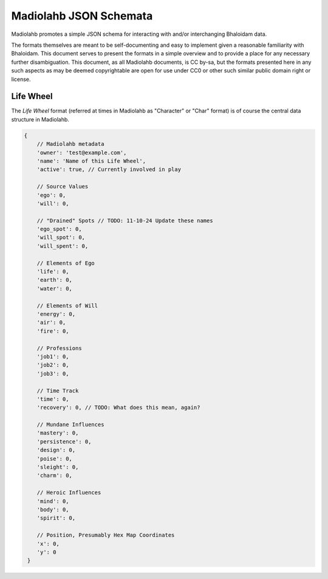 =======================
Madiolahb JSON Schemata
=======================

Madiolahb promotes a simple JSON schema for interacting with and/or
interchanging Bhaloidam data.

The formats themselves are meant to be self-documenting and easy to implement
given a reasonable familiarity with Bhaloidam. This document serves to present
the formats in a simple overview and to provide a place for any necessary
further disambiguation. This document, as all Madiolahb documents, is CC
by-sa, but the formats presented here in any such aspects as may be
deemed copyrightable are open for use under CC0 or other such similar
public domain right or license.

Life Wheel
==========

The *Life Wheel* format (referred at times in Madiolahb as "Character" or
"Char" format) is of course the central data structure in Madiolahb.

.. sourcecode:: js

   {
       // Madiolahb metadata
       'owner': 'test@example.com',
       'name': 'Name of this Life Wheel',
       'active': true, // Currently involved in play

       // Source Values
       'ego': 0,
       'will': 0,

       // "Drained" Spots // TODO: 11-10-24 Update these names
       'ego_spot': 0,
       'will_spot': 0,
       'will_spent': 0,
       
       // Elements of Ego
       'life': 0,
       'earth': 0,
       'water': 0,

       // Elements of Will
       'energy': 0,
       'air': 0,
       'fire': 0,

       // Professions
       'job1': 0,
       'job2': 0,
       'job3': 0,

       // Time Track
       'time': 0,
       'recovery': 0, // TODO: What does this mean, again?

       // Mundane Influences
       'mastery': 0,
       'persistence': 0,
       'design': 0,
       'poise': 0,
       'sleight': 0,
       'charm': 0,

       // Heroic Influences
       'mind': 0,
       'body': 0,
       'spirit': 0,

       // Position, Presumably Hex Map Coordinates
       'x': 0,
       'y': 0
    }

.. vim: ai spell tw=72
